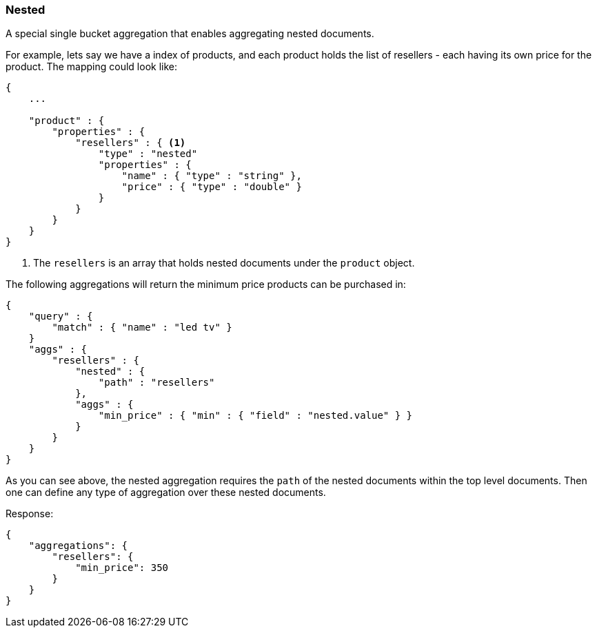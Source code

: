 [[search-aggregations-bucket-missing-aggregation]]
=== Nested

A special single bucket aggregation that enables aggregating nested documents.

For example, lets say we have a index of products, and each product holds the list of resellers - each having its own price for the product. The mapping could look like:

[source,js]
--------------------------------------------------
{
    ...

    "product" : {
        "properties" : {
            "resellers" : { <1>
                "type" : "nested"
                "properties" : {
                    "name" : { "type" : "string" },
                    "price" : { "type" : "double" }
                }
            }
        }
    }
}
--------------------------------------------------

<1> The `resellers` is an array that holds nested documents under the `product` object.

The following aggregations will return the minimum price products can be purchased in:

[source,js]
--------------------------------------------------
{
    "query" : {
        "match" : { "name" : "led tv" }
    }
    "aggs" : {
        "resellers" : {
            "nested" : {
                "path" : "resellers"
            },
            "aggs" : {
                "min_price" : { "min" : { "field" : "nested.value" } }
            }
        }
    }
}
--------------------------------------------------

As you can see above, the nested aggregation requires the `path` of the nested documents within the top level documents. Then one can define any type of aggregation over these nested documents.

Response:

[source,js]
--------------------------------------------------
{
    "aggregations": {
        "resellers": {
            "min_price": 350
        }
    }
}
--------------------------------------------------
